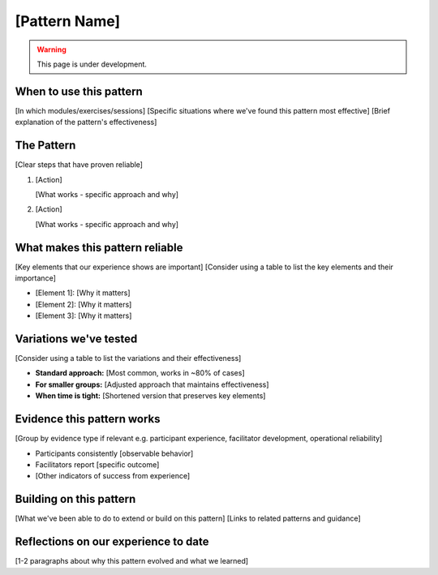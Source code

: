 ==============
[Pattern Name]
==============

.. tags:: patterns, [tags]

.. warning:: 
    This page is under development.


When to use this pattern
------------------------
[In which modules/exercises/sessions]
[Specific situations where we've found this pattern most effective]
[Brief explanation of the pattern's effectiveness]

The Pattern
-----------
[Clear steps that have proven reliable]

1. [Action]

   [What works - specific approach and why]

2. [Action]

   [What works - specific approach and why]

What makes this pattern reliable
--------------------------------
[Key elements that our experience shows are important]
[Consider using a table to list the key elements and their importance]

- [Element 1]: [Why it matters]
- [Element 2]: [Why it matters]
- [Element 3]: [Why it matters]

Variations we've tested
-----------------------
[Consider using a table to list the variations and their effectiveness]

- **Standard approach:** [Most common, works in ~80% of cases]
- **For smaller groups:** [Adjusted approach that maintains effectiveness]
- **When time is tight:** [Shortened version that preserves key elements]

Evidence this pattern works
---------------------------

[Group by evidence type if relevant e.g. participant experience, facilitator development, operational reliability]

- Participants consistently [observable behavior]
- Facilitators report [specific outcome]
- [Other indicators of success from experience]

Building on this pattern
------------------------
[What we've been able to do to extend or build on this pattern]
[Links to related patterns and guidance]

Reflections on our experience to date
-------------------------------------
[1-2 paragraphs about why this pattern evolved and what we learned]